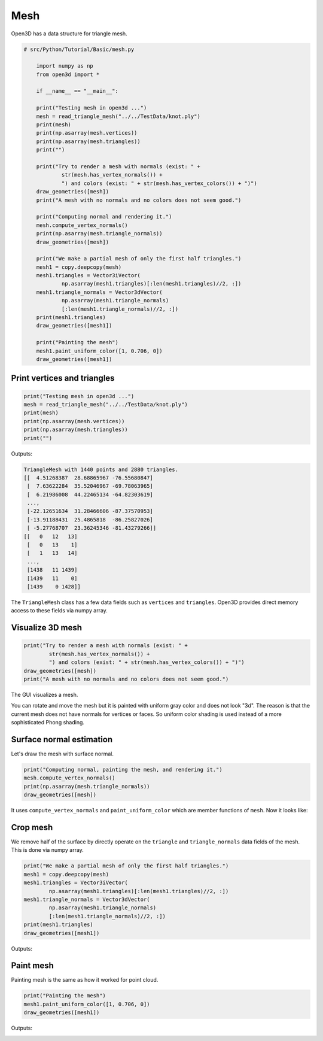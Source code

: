 .. _mesh:

Mesh
-------------------------------------

Open3D has a data structure for triangle mesh.

.. code-block:: python

    # src/Python/Tutorial/Basic/mesh.py

        import numpy as np
        from open3d import *

        if __name__ == "__main__":

        print("Testing mesh in open3d ...")
        mesh = read_triangle_mesh("../../TestData/knot.ply")
        print(mesh)
        print(np.asarray(mesh.vertices))
        print(np.asarray(mesh.triangles))
        print("")

        print("Try to render a mesh with normals (exist: " +
                str(mesh.has_vertex_normals()) +
                ") and colors (exist: " + str(mesh.has_vertex_colors()) + ")")
        draw_geometries([mesh])
        print("A mesh with no normals and no colors does not seem good.")

        print("Computing normal and rendering it.")
        mesh.compute_vertex_normals()
        print(np.asarray(mesh.triangle_normals))
        draw_geometries([mesh])

        print("We make a partial mesh of only the first half triangles.")
        mesh1 = copy.deepcopy(mesh)
        mesh1.triangles = Vector3iVector(
                np.asarray(mesh1.triangles)[:len(mesh1.triangles)//2, :])
        mesh1.triangle_normals = Vector3dVector(
                np.asarray(mesh1.triangle_normals)
                [:len(mesh1.triangle_normals)//2, :])
        print(mesh1.triangles)
        draw_geometries([mesh1])

        print("Painting the mesh")
        mesh1.paint_uniform_color([1, 0.706, 0])
        draw_geometries([mesh1])


.. _print_vertices_and_triangles:

Print vertices and triangles
=====================================

.. code-block:: python

    print("Testing mesh in open3d ...")
    mesh = read_triangle_mesh("../../TestData/knot.ply")
    print(mesh)
    print(np.asarray(mesh.vertices))
    print(np.asarray(mesh.triangles))
    print("")

Outputs:

.. code-block:: sh

    TriangleMesh with 1440 points and 2880 triangles.
    [[  4.51268387  28.68865967 -76.55680847]
     [  7.63622284  35.52046967 -69.78063965]
     [  6.21986008  44.22465134 -64.82303619]
     ...,
     [-22.12651634  31.28466606 -87.37570953]
     [-13.91188431  25.4865818  -86.25827026]
     [ -5.27768707  23.36245346 -81.43279266]]
    [[   0   12   13]
     [   0   13    1]
     [   1   13   14]
     ...,
     [1438   11 1439]
     [1439   11    0]
     [1439    0 1428]]

The ``TriangleMesh`` class has a few data fields such as ``vertices`` and ``triangles``. Open3D provides direct memory access to these fields via numpy array.

.. _visualize_3d_mesh:

Visualize 3D mesh
=====================================

.. code-block:: python

    print("Try to render a mesh with normals (exist: " +
            str(mesh.has_vertex_normals()) +
            ") and colors (exist: " + str(mesh.has_vertex_colors()) + ")")
    draw_geometries([mesh])
    print("A mesh with no normals and no colors does not seem good.")

The GUI visualizes a mesh.

.. image:: ../../_static/Basic/mesh/without_shading.png
    :width: 400px

You can rotate and move the mesh but it is painted with uniform gray color and does not look "3d". The reason is that the current mesh does not have normals for vertices or faces. So uniform color shading is used instead of a more sophisticated Phong shading.

.. _surface_normal_estimation:

Surface normal estimation
=====================================

Let's draw the mesh with surface normal.

.. code-block:: python

    print("Computing normal, painting the mesh, and rendering it.")
    mesh.compute_vertex_normals()
    print(np.asarray(mesh.triangle_normals))
    draw_geometries([mesh])

It uses ``compute_vertex_normals`` and ``paint_uniform_color`` which are member functions of ``mesh``.
Now it looks like:

.. image:: ../../_static/Basic/mesh/with_shading.png
    :width: 400px

Crop mesh
=====================================

We remove half of the surface by directly operate on the ``triangle`` and ``triangle_normals`` data fields of the mesh. This is done via numpy array.

.. code-block:: python

    print("We make a partial mesh of only the first half triangles.")
    mesh1 = copy.deepcopy(mesh)
    mesh1.triangles = Vector3iVector(
            np.asarray(mesh1.triangles)[:len(mesh1.triangles)//2, :])
    mesh1.triangle_normals = Vector3dVector(
            np.asarray(mesh1.triangle_normals)
            [:len(mesh1.triangle_normals)//2, :])
    print(mesh1.triangles)
    draw_geometries([mesh1])

Outputs:

.. image:: ../../_static/Basic/mesh/half.png
    :width: 400px


Paint mesh
=====================================

Painting mesh is the same as how it worked for point cloud.

.. code-block:: python

    print("Painting the mesh")
    mesh1.paint_uniform_color([1, 0.706, 0])
    draw_geometries([mesh1])

Outputs:

.. image:: ../../_static/Basic/mesh/half_color.png
    :width: 400px

